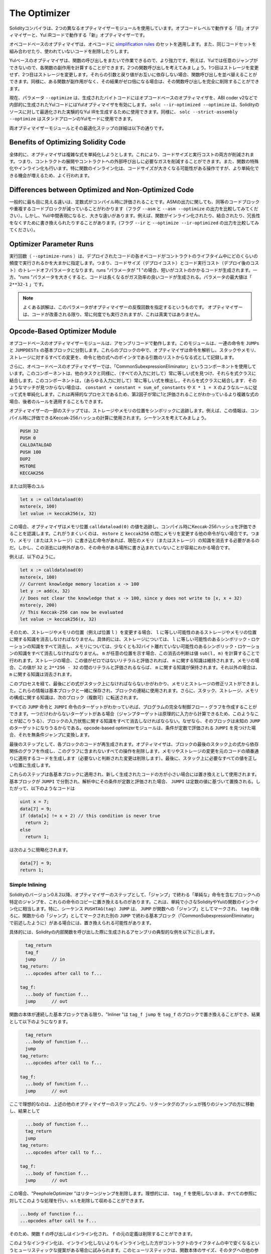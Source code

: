 .. index:: optimizer, optimiser, common subexpression elimination, constant propagation
.. _optimizer:

*************
The Optimizer
*************

.. The Solidity compiler uses two different optimizer modules: The "old" optimizer
.. that operates at the opcode level and the "new" optimizer that operates on Yul IR code.

Solidityコンパイラは、2つの異なるオプティマイザーモジュールを使用しています。オプコードレベルで動作する「旧」オプティマイザーと、Yul IRコードで動作する「新」オプティマイザーです。

.. The opcode-based optimizer applies a set of `simplification rules <https://github.com/ethereum/solidity/blob/develop/libevmasm/RuleList.h>`_
.. to opcodes. It also combines equal code sets and removes unused code.

オペコードベースのオプティマイザは、オペコードに `simplification rules <https://github.com/ethereum/solidity/blob/develop/libevmasm/RuleList.h>`_ のセットを適用します。また、同じコードセットを組み合わせたり、使われていないコードを削除したりします。

.. The Yul-based optimizer is much more powerful, because it can work across function
.. calls. For example, arbitrary jumps are not possible in Yul, so it is
.. possible to compute the side-effects of each function. Consider two function calls,
.. where the first does not modify storage and the second does modify storage.
.. If their arguments and return values do not depend on each other, we can reorder
.. the function calls. Similarly, if a function is
.. side-effect free and its result is multiplied by zero, you can remove the function
.. call completely.

Yulベースのオプティマイザは、関数の呼び出しをまたいで作業できるので、より強力です。例えば、Yulでは任意のジャンプができないので、各関数の副作用を計算することができます。2つの関数呼び出しを考えてみましょう。1つ目はストレージを変更せず、2つ目はストレージを変更します。それらの引数と戻り値がお互いに依存しない場合、関数呼び出しを並べ替えることができます。同様に、ある関数が副作用がなく、その結果がゼロ倍になる場合は、その関数呼び出しを完全に削除することができます。

.. Currently, the parameter ``--optimize`` activates the opcode-based optimizer for the
.. generated bytecode and the Yul optimizer for the Yul code generated internally, for example for ABI coder v2.
.. One can use ``solc --ir-optimized --optimize`` to produce an
.. optimized experimental Yul IR for a Solidity source. Similarly, one can use ``solc --strict-assembly --optimize``
.. for a stand-alone Yul mode.

現在、パラメータ ``--optimize`` は、生成されたバイトコードにはオプコードベースのオプティマイザを、ABI coder v2などで内部的に生成されたYulコードにはYulオプティマイザを有効にします。 ``solc --ir-optimized --optimize`` は、Solidityのソースに対して最適化された実験的なYul IRを生成するために使用できます。同様に、 ``solc --strict-assembly --optimize`` はスタンドアローンのYulモードに使用できます。

.. You can find more details on both optimizer modules and their optimization steps below.

両オプティマイザーモジュールとその最適化ステップの詳細は以下の通りです。

Benefits of Optimizing Solidity Code
====================================

.. Overall, the optimizer tries to simplify complicated expressions, which reduces both code
.. size and execution cost, i.e., it can reduce gas needed for contract deployment as well as for external calls made to the contract.
.. It also specializes or inlines functions. Especially
.. function inlining is an operation that can cause much bigger code, but it is
.. often done because it results in opportunities for more simplifications.

全体的に、オプティマイザは複雑な式を単純化しようとします。これにより、コードサイズと実行コストの両方が削減されます。つまり、コントラクトの展開やコントラクトへの外部呼び出しに必要なガスを削減することができます。また、関数の特殊化やインライン化も行います。特に関数のインライン化は、コードサイズが大きくなる可能性がある操作ですが、より単純化できる機会が増えるため、よく行われます。

Differences between Optimized and Non-Optimized Code
====================================================

.. Generally, the most visible difference is that constant expressions are evaluated at compile time.
.. When it comes to the ASM output, one can also notice a reduction of equivalent or duplicate
.. code blocks (compare the output of the flags ``--asm`` and ``--asm --optimize``). However,
.. when it comes to the Yul/intermediate-representation, there can be significant
.. differences, for example, functions may be inlined, combined, or rewritten to eliminate
.. redundancies, etc. (compare the output between the flags ``--ir`` and
.. ``--optimize --ir-optimized``).

一般的に最も目に見える違いは、定数式がコンパイル時に評価されることです。ASMの出力に関しても、同等のコードブロックや重複するコードブロックが減っていることがわかります（フラグ ``--asm`` と ``--asm --optimize`` の出力を比較してみてください）。しかし、Yul/中間表現になると、大きな違いがあります。例えば、関数がインライン化されたり、結合されたり、冗長性をなくすために書き換えられたりすることがあります。(フラグ ``--ir`` と ``--optimize --ir-optimized`` の出力を比較してみてください）。

.. _optimizer-parameter-runs:

Optimizer Parameter Runs
========================

.. The number of runs (``--optimize-runs``) specifies roughly how often each opcode of the
.. deployed code will be executed across the life-time of the contract. This means it is a
.. trade-off parameter between code size (deploy cost) and code execution cost (cost after deployment).
.. A "runs" parameter of "1" will produce short but expensive code. In contrast, a larger "runs"
.. parameter will produce longer but more gas efficient code. The maximum value of the parameter
.. is ``2**32-1``.

実行回数（ ``--optimize-runs`` ）は、デプロイされたコードの各オペコードがコントラクトのライフタイム中にどのくらいの頻度で実行されるかを大まかに指定します。つまり、コードサイズ（デプロイコスト）とコード実行コスト（デプロイ後のコスト）のトレードオフパラメータとなります。runs "パラメータが "1 "の場合、短いがコストのかかるコードが生成されます。一方、"runs "パラメータを大きくすると、コードは長くなるがガス効率の良いコードが生成される。パラメータの最大値は「 ``2**32-1`` 」です。

.. .. note::

..     A common misconception is that this parameter specifies the number of iterations of the optimizer.
..     This is not true: The optimizer will always run as many times as it can still improve the code.

.. note::

    よくある誤解は、このパラメータがオプティマイザーの反復回数を指定するというものです。     オプティマイザーは、コードが改善される限り、常に何度でも実行されますが、これは真実ではありません。

Opcode-Based Optimizer Module
=============================

.. The opcode-based optimizer module operates on assembly code. It splits the
.. sequence of instructions into basic blocks at ``JUMPs`` and ``JUMPDESTs``.
.. Inside these blocks, the optimizer analyzes the instructions and records every modification to the stack,
.. memory, or storage as an expression which consists of an instruction and
.. a list of arguments which are pointers to other expressions.

オプコードベースのオプティマイザーモジュールは、アセンブリコードで動作します。このモジュールは、一連の命令を ``JUMPs`` と ``JUMPDESTs`` の基本ブロックに分割します。これらのブロックの中で、オプティマイザは命令を解析し、スタックやメモリ、ストレージに対するすべての変更を、命令と他の式へのポインタである引数のリストからなる式として記録します。

.. Additionally, the opcode-based optimizer
.. uses a component called "CommonSubexpressionEliminator" that, amongst other
.. tasks, finds expressions that are always equal (on every input) and combines
.. them into an expression class. It first tries to find each new
.. expression in a list of already known expressions. If no such matches are found,
.. it simplifies the expression according to rules like
.. ``constant + constant = sum_of_constants`` or ``X * 1 = X``. Since this is
.. a recursive process, we can also apply the latter rule if the second factor
.. is a more complex expression which we know always evaluates to one.

さらに、オペコードベースのオプティマイザーでは、「CommonSubexpressionEliminator」というコンポーネントを使用しています。このコンポーネントは、他のタスクと同様に、（すべての入力に対して）常に等しい式を見つけ、それらを式クラスに結合します。このコンポーネントは，（あらゆる入力に対して）常に等しい式を検出し，それらを式クラスに結合します．そのようなマッチが見つからない場合は、 ``constant + constant = sum_of_constants`` や ``X * 1 = X`` のようなルールに従って式を単純化します。これは再帰的なプロセスであるため、第2因子が常に1と評価されることがわかっているより複雑な式の場合、後者のルールを適用することもできます。

.. Certain optimizer steps symbolically track the storage and memory locations. For example, this
.. information is used to compute Keccak-256 hashes that can be evaluated during compile time. Consider
.. the sequence:

オプティマイザーの一部のステップでは、ストレージやメモリの位置をシンボリックに追跡します。例えば、この情報は、コンパイル時に評価できるKeccak-256ハッシュの計算に使用されます。シーケンスを考えてみましょう。

.. code-block:: none

    PUSH 32
    PUSH 0
    CALLDATALOAD
    PUSH 100
    DUP2
    MSTORE
    KECCAK256

.. or the equivalent Yul

または同等のユル

.. code-block:: yul

    let x := calldataload(0)
    mstore(x, 100)
    let value := keccak256(x, 32)

.. In this case, the optimizer tracks the value at a memory location ``calldataload(0)`` and then
.. realizes that the Keccak-256 hash can be evaluated at compile time. This only works if there is no
.. other instruction that modifies memory between the ``mstore`` and ``keccak256``. So if there is an
.. instruction that writes to memory (or storage), then we need to erase the knowledge of the current
.. memory (or storage). There is, however, an exception to this erasing, when we can easily see that
.. the instruction doesn't write to a certain location.

この場合、オプティマイザはメモリ位置 ``calldataload(0)`` の値を追跡し、コンパイル時にKeccak-256ハッシュを評価できることを認識します。これがうまくいくのは、 ``mstore`` と ``keccak256`` の間にメモリを変更する他の命令がない場合です。つまり、メモリ（またはストレージ）に書き込む命令があれば、現在のメモリ（またはストレージ）の知識を消去する必要があるのだ。しかし、この消去には例外があり、その命令がある場所に書き込まれていないことが容易にわかる場合です。

.. For example,

例えば、以下のように。

.. code-block:: yul

    let x := calldataload(0)
    mstore(x, 100)
    // Current knowledge memory location x -> 100
    let y := add(x, 32)
    // Does not clear the knowledge that x -> 100, since y does not write to [x, x + 32)
    mstore(y, 200)
    // This Keccak-256 can now be evaluated
    let value := keccak256(x, 32)

.. Therefore, modifications to storage and memory locations, of say location ``l``, must erase
.. knowledge about storage or memory locations which may be equal to ``l``. More specifically, for
.. storage, the optimizer has to erase all knowledge of symbolic locations, that may be equal to ``l``
.. and for memory, the optimizer has to erase all knowledge of symbolic locations that may not be at
.. least 32 bytes away. If ``m`` denotes an arbitrary location, then this decision on erasure is done
.. by computing the value ``sub(l, m)``. For storage, if this value evaluates to a literal that is
.. non-zero, then the knowledge about ``m`` will be kept. For memory, if the value evaluates to a
.. literal that is between ``32`` and ``2**256 - 32``, then the knowledge about ``m`` will be kept. In
.. all other cases, the knowledge about ``m`` will be erased.

そのため、ストレージやメモリの位置（例えば位置 ``l`` ）を変更する場合、 ``l`` に等しい可能性のあるストレージやメモリの位置に関する知識を消去しなければなりません。具体的には、ストレージについては、 ``l`` に等しい可能性のあるシンボリック・ロケーションの知識をすべて消去し、メモリについては、少なくとも32バイト離れていない可能性のあるシンボリック・ロケーションの知識をすべて消去しなければなりません。 ``m`` が任意の位置を示す場合、この消去の判断は値 ``sub(l, m)`` を計算することで行われます。ストレージの場合、この値がゼロではないリテラルと評価されれば、 ``m`` に関する知識は維持されます。メモリの場合、この値が ``32`` と ``2**256 - 32`` の間のリテラルと評価されるならば、 ``m`` に関する知識が保持されます。それ以外の場合は、 ``m`` に関する知識は消去されます。

.. After this process, we know which expressions have to be on the stack at
.. the end, and have a list of modifications to memory and storage. This information
.. is stored together with the basic blocks and is used to link them. Furthermore,
.. knowledge about the stack, storage and memory configuration is forwarded to
.. the next block(s).

このプロセスを経て、最後にどの式がスタック上になければならないかがわかり、メモリとストレージの修正リストができました。これらの情報は基本ブロックと一緒に保存され、ブロックの連結に使用されます。さらに、スタック、ストレージ、メモリの構成に関する知識は、次のブロック（複数可）に転送されます。

.. If we know the targets of all ``JUMP`` and ``JUMPI`` instructions,
.. we can build a complete control flow graph of the program. If there is only
.. one target we do not know (this can happen as in principle, jump targets can
.. be computed from inputs), we have to erase all knowledge about the input state
.. of a block as it can be the target of the unknown ``JUMP``. If the opcode-based
.. optimizer module finds a ``JUMPI`` whose condition evaluates to a constant, it transforms it
.. to an unconditional jump.

すべての ``JUMP`` 命令と ``JUMPI`` 命令のターゲットがわかっていれば、プログラムの完全な制御フロー・グラフを作成することができます。一つだけわからないターゲットがある場合（ジャンプターゲットは原理的に入力から計算できるため、このようなことが起こりうる）、ブロックの入力状態に関する知識をすべて消去しなければならない。なぜなら、そのブロックは未知の ``JUMP`` のターゲットになりうるからである。opcode-based optimizerモジュールは、条件が定数で評価される ``JUMPI`` を見つけた場合、それを無条件ジャンプに変換します。

.. As the last step, the code in each block is re-generated. The optimizer creates
.. a dependency graph from the expressions on the stack at the end of the block,
.. and it drops every operation that is not part of this graph. It generates code
.. that applies the modifications to memory and storage in the order they were
.. made in the original code (dropping modifications which were found not to be
.. needed). Finally, it generates all values that are required to be on the
.. stack in the correct place.

最後のステップとして、各ブロックのコードが再生成されます。オプティマイザは、ブロックの最後のスタック上の式から依存関係のグラフを作成し、このグラフに含まれないすべての操作を削除します。メモリやストレージの変更を元のコードの順番通りに適用するコードを生成します（必要ないと判断された変更は削除します）。最後に、スタック上に必要なすべての値を正しい位置に生成します。

.. These steps are applied to each basic block and the newly generated code
.. is used as replacement if it is smaller. If a basic block is split at a
.. ``JUMPI`` and during the analysis, the condition evaluates to a constant,
.. the ``JUMPI`` is replaced based on the value of the constant. Thus code like

これらのステップは各基本ブロックに適用され、新しく生成されたコードの方が小さい場合には置き換えとして使用されます。基本ブロックが ``JUMPI`` で分割され、解析中にその条件が定数と評価された場合、 ``JUMPI`` は定数の値に基づいて置換される。したがって、以下のようなコードは

.. code-block:: solidity

    uint x = 7;
    data[7] = 9;
    if (data[x] != x + 2) // this condition is never true
      return 2;
    else
      return 1;

.. simplifies to this:

は次のように簡略化されます。

.. code-block:: solidity

    data[7] = 9;
    return 1;

Simple Inlining
---------------

.. Since Solidity version 0.8.2, there is another optimizer step that replaces certain
.. jumps to blocks containing "simple" instructions ending with a "jump" by a copy of these instructions.
.. This corresponds to inlining of simple, small Solidity or Yul functions. In particular, the sequence
.. ``PUSHTAG(tag) JUMP`` may be replaced, whenever the ``JUMP`` is marked as jump "into" a
.. function and behind ``tag`` there is a basic block (as described above for the
.. "CommonSubexpressionEliminator") that ends in another ``JUMP`` which is marked as a jump
.. "out of" a function.

Solidityのバージョン0.8.2以降、オプティマイザーのステップとして、「ジャンプ」で終わる「単純な」命令を含むブロックへの特定のジャンプを、これらの命令のコピーに置き換えるものがあります。これは、単純で小さなSolidityやYulの関数のインライン化に相当します。特に、シーケンス ``PUSHTAG(tag) JUMP`` は、 ``JUMP`` が関数への「ジャンプ」としてマークされ、 ``tag`` の後ろに、関数からの「ジャンプ」としてマークされた別の ``JUMP`` で終わる基本ブロック（「CommonSubexpressionEliminator」で前述したように）がある場合には、置き換えられる可能性があります。

.. In particular, consider the following prototypical example of assembly generated for a
.. call to an internal Solidity function:

具体的には、Solidityの内部関数を呼び出した際に生成されるアセンブリの典型的な例を以下に示します。

.. code-block:: text

      tag_return
      tag_f
      jump      // in
    tag_return:
      ...opcodes after call to f...

    tag_f:
      ...body of function f...
      jump      // out

.. As long as the body of the function is a continuous basic block, the "Inliner" can replace ``tag_f jump`` by
.. the block at ``tag_f`` resulting in:

関数の本体が連続した基本ブロックである限り、"Inliner "は ``tag_f jump`` を ``tag_f`` のブロックで置き換えることができ、結果として以下のようになります。

.. code-block:: text

      tag_return
      ...body of function f...
      jump
    tag_return:
      ...opcodes after call to f...

    tag_f:
      ...body of function f...
      jump      // out

.. Now ideally, the other optimizer steps described above will result in the return tag push being moved
.. towards the remaining jump resulting in:

ここで理想的なのは、上述の他のオプティマイザーのステップにより、リターンタグのプッシュが残りのジャンプの方に移動し、結果として

.. code-block:: text

      ...body of function f...
      tag_return
      jump
    tag_return:
      ...opcodes after call to f...

    tag_f:
      ...body of function f...
      jump      // out

.. In this situation the "PeepholeOptimizer" will remove the return jump. Ideally, all of this can be done
.. for all references to ``tag_f`` leaving it unused, s.t. it can be removed, yielding:

この場合、"PeepholeOptimizer "はリターンジャンプを削除します。理想的には、 ``tag_f`` を使用しないまま、すべての参照に対してこのような処理を行い、s.t.を削除して収めることができます。

.. code-block:: text

    ...body of function f...
    ...opcodes after call to f...

.. So the call to function ``f`` is inlined and the original definition of ``f`` can be removed.

そのため、関数 ``f`` の呼び出しはインライン化され、 ``f`` の元の定義は削除することができます。

.. Inlining like this is attempted, whenever a heuristics suggests that inlining is cheaper over the lifetime of a
.. contract than not inlining. This heuristics depends on the size of the function body, the
.. number of other references to its tag (approximating the number of calls to the function) and
.. the expected number of executions of the contract (the global optimizer parameter "runs").

このようなインライン化は、インライン化しないよりもインライン化した方がコントラクトのライフタイムの中で安くなるというヒューリスティックな提案がある場合に試みられます。このヒューリスティックは、関数本体のサイズ、そのタグへの他の参照の数（関数の呼び出し回数に近似）、コントラクトの予想実行回数（グローバルオプティマイザのパラメータ「runs」）に依存します。

Yul-Based Optimizer Module
==========================

.. The Yul-based optimizer consists of several stages and components that all transform
.. the AST in a semantically equivalent way. The goal is to end up either with code
.. that is shorter or at least only marginally longer but will allow further
.. optimization steps.

Yulベースのオプティマイザは、いくつかのステージとコンポーネントで構成されており、これらがすべて意味的に同等の方法でASTを変換します。最終的には、コードを短くするか、少なくともわずかに長くするだけで、さらなる最適化を可能にすることが目標です。

.. .. warning::

..     Since the optimizer is under heavy development, the information here might be outdated.
..     If you rely on a certain functionality, please reach out to the team directly.

.. warning::

    オプティマイザーは現在鋭意開発中のため、ここに掲載されている情報は古いものになっている可能性があります。     特定の機能に依存している場合は、チームに直接お問い合わせください。

.. The optimizer currently follows a purely greedy strategy and does not do any
.. backtracking.

現在、オプティマイザーは純粋に貪欲な戦略をとり、バックトラックは一切行いません。

.. All components of the Yul-based optimizer module are explained below.
.. The following transformation steps are the main components:

Yulベースのオプティマイザーモジュールの全構成要素を以下に説明します。以下の変換ステップが主な構成要素です。

.. - SSA Transform

- SSAトランスフォーム

.. - Common Subexpression Eliminator

- 共通部分式エリミネーター

.. - Expression Simplifier

- 表現の簡素化

.. - Redundant Assign Eliminator

- リダンダント・アサイン・エリミネーター

.. - Full Inliner

- フルインライナー

Optimizer Steps
---------------

.. This is a list of all steps the Yul-based optimizer sorted alphabetically. You can find more information
.. on the individual steps and their sequence below.

これは、Yul-based optimizerの全ステップをアルファベット順に並べたリストです。個々のステップとその順序については、以下で詳しく説明しています。

.. - :ref:`block-flattener`.

- :ref:`block-flattener` です。

.. - :ref:`circular-reference-pruner`.

- :ref:`circular-reference-pruner` です。

.. - :ref:`common-subexpression-eliminator`.

- :ref:`common-subexpression-eliminator` です。

.. - :ref:`conditional-simplifier`.

- :ref:`conditional-simplifier` です。

.. - :ref:`conditional-unsimplifier`.

- :ref:`conditional-unsimplifier` です。

.. - :ref:`control-flow-simplifier`.

- :ref:`control-flow-simplifier` です。

.. - :ref:`dead-code-eliminator`.

- :ref:`dead-code-eliminator` です。

.. - :ref:`equivalent-function-combiner`.

- :ref:`equivalent-function-combiner` です。

.. - :ref:`expression-joiner`.

- :ref:`expression-joiner` です。

.. - :ref:`expression-simplifier`.

- :ref:`expression-simplifier` です。

.. - :ref:`expression-splitter`.

- :ref:`expression-splitter` です。

.. - :ref:`for-loop-condition-into-body`.

- :ref:`for-loop-condition-into-body` です。

.. - :ref:`for-loop-condition-out-of-body`.

- :ref:`for-loop-condition-out-of-body` です。

.. - :ref:`for-loop-init-rewriter`.

- :ref:`for-loop-init-rewriter` です。

.. - :ref:`expression-inliner`.

- :ref:`expression-inliner` です。

.. - :ref:`full-inliner`.

- :ref:`full-inliner` です。

.. - :ref:`function-grouper`.

- :ref:`function-grouper` です。

.. - :ref:`function-hoister`.

- :ref:`function-hoister` です。

.. - :ref:`function-specializer`.

- :ref:`function-specializer` です。

.. - :ref:`literal-rematerialiser`.

- :ref:`literal-rematerialiser` です。

.. - :ref:`load-resolver`.

- :ref:`load-resolver` です。

.. - :ref:`loop-invariant-code-motion`.

- :ref:`loop-invariant-code-motion` です。

.. - :ref:`redundant-assign-eliminator`.

- :ref:`redundant-assign-eliminator` です。

.. - :ref:`reasoning-based-simplifier`.

- :ref:`reasoning-based-simplifier` です。

.. - :ref:`rematerialiser`.

- :ref:`rematerialiser` です。

.. - :ref:`SSA-reverser`.

- :ref:`SSA-reverser` です。

.. - :ref:`SSA-transform`.

- :ref:`SSA-transform` です。

.. - :ref:`structural-simplifier`.

- :ref:`structural-simplifier` です。

.. - :ref:`unused-function-parameter-pruner`.

- :ref:`unused-function-parameter-pruner` です。

.. - :ref:`unused-pruner`.

- :ref:`unused-pruner` です。

.. - :ref:`var-decl-initializer`.

- :ref:`var-decl-initializer` です。

Selecting Optimizations
-----------------------

.. By default the optimizer applies its predefined sequence of optimization steps to
.. the generated assembly. You can override this sequence and supply your own using
.. the ``--yul-optimizations`` option:

デフォルトでは、オプティマイザーは、生成されたアセンブリに対して、事前に定義された最適化ステップのシーケンスを適用します。 ``--yul-optimizations`` オプションを使用すると、このシーケンスを上書きして、独自のシーケンスを提供することができます。

.. code-block:: bash

    solc --optimize --ir-optimized --yul-optimizations 'dhfoD[xarrscLMcCTU]uljmul'

.. The sequence inside ``[...]`` will be applied multiple times in a loop until the Yul code
.. remains unchanged or until the maximum number of rounds (currently 12) has been reached.

``[...]`` 内のシーケンスは、Yulコードが変化しないか、最大ラウンド数（現在は12）に達するまで、複数回ループして適用されます。

.. Available abbreviations are listed in the `Yul optimizer docs <yul.rst#optimization-step-sequence>`_.

利用可能な略語は `Yul optimizer docs <yul.rst#optimization-step-sequence>`_ に記載されています。

Preprocessing
-------------

.. The preprocessing components perform transformations to get the program
.. into a certain normal form that is easier to work with. This normal
.. form is kept during the rest of the optimization process.

前処理コンポーネントは、プログラムを作業しやすい特定の正規の形式に変換します。この正規形は、最適化プロセスの残りの部分で維持されます。

.. _disambiguator:

Disambiguator
^^^^^^^^^^^^^

.. The disambiguator takes an AST and returns a fresh copy where all identifiers have
.. unique names in the input AST. This is a prerequisite for all other optimizer stages.
.. One of the benefits is that identifier lookup does not need to take scopes into account
.. which simplifies the analysis needed for other steps.

disambiguatorはASTを受け取り、すべての識別子が入力ASTの中でユニークな名前を持つ新鮮なコピーを返します。これは、他のすべてのオプティマイザのステージの前提条件となります。利点としては、識別子の検索にスコープを考慮する必要がないので、他の段階で必要な分析が簡単になることです。

.. All subsequent stages have the property that all names stay unique. This means if
.. a new identifier needs to be introduced, a new unique name is generated.

それ以降のステージでは、すべての名前が一意に保たれるという特性があります。つまり、新しい識別子を導入する必要がある場合は、新しい一意の名前が生成されます。

.. _function-hoister:

FunctionHoister
^^^^^^^^^^^^^^^

.. The function hoister moves all function definitions to the end of the topmost block. This is
.. a semantically equivalent transformation as long as it is performed after the
.. disambiguation stage. The reason is that moving a definition to a higher-level block cannot decrease
.. its visibility and it is impossible to reference variables defined in a different function.

function hoisterは、すべての関数定義を最上位のブロックの最後に移動させます。これは、曖昧さを解消する段階の後に実行される限り、意味的に同等の変換です。その理由は、定義を上位のブロックに移動しても、その可視性を低下させることはできず、また、別の関数で定義された変数を参照することもできないからです。

.. The benefit of this stage is that function definitions can be looked up more easily
.. and functions can be optimized in isolation without having to traverse the AST completely.

この段階での利点は、関数の定義をより簡単に調べることができ、ASTを完全にトラバースすることなく関数を単独で最適化できることです。

.. _function-grouper:

FunctionGrouper
^^^^^^^^^^^^^^^

.. The function grouper has to be applied after the disambiguator and the function hoister.
.. Its effect is that all topmost elements that are not function definitions are moved
.. into a single block which is the first statement of the root block.

関数グルーパは、曖昧さ回避機能と関数ホイスタの後に適用しなければなりません。その効果は、関数定義ではないすべての最上位要素が、ルートブロックの最初のステートメントである1つのブロックに移動されることです。

.. After this step, a program has the following normal form:

このステップを経て、プログラムは次のような正規の形になります。

.. code-block:: text

    { I F... }

.. Where ``I`` is a (potentially empty) block that does not contain any function definitions (not even recursively)
.. and ``F`` is a list of function definitions such that no function contains a function definition.

``I`` は関数定義を（再帰的にも）含まない（空になる可能性のある）ブロックで、 ``F`` は関数定義のリストで、どの関数も関数定義を含まないようになっています。

.. The benefit of this stage is that we always know where the list of function begins.

この段階の利点は、機能のリストがどこから始まるかを常に把握できることです。

.. _for-loop-condition-into-body:

ForLoopConditionIntoBody
^^^^^^^^^^^^^^^^^^^^^^^^

.. This transformation moves the loop-iteration condition of a for-loop into loop body.
.. We need this transformation because :ref:`expression-splitter` will not
.. apply to iteration condition expressions (the ``C`` in the following example).

この変換は、forループのループ反復条件をループ本体に移動させるものです。 :ref:`expression-splitter` は反復条件式（以下の例では ``C`` ）には適用されないので、この変換が必要です。

.. code-block:: text

    for { Init... } C { Post... } {
        Body...
    }

.. is transformed to

に変換されます。

.. code-block:: text

    for { Init... } 1 { Post... } {
        if iszero(C) { break }
        Body...
    }

.. This transformation can also be useful when paired with ``LoopInvariantCodeMotion``, since
.. invariants in the loop-invariant conditions can then be taken outside the loop.

ループ不変条件の不変量をループの外に出すことができるので、この変換は ``LoopInvariantCodeMotion`` と組み合わせても有効です。

.. _for-loop-init-rewriter:

ForLoopInitRewriter
^^^^^^^^^^^^^^^^^^^

.. This transformation moves the initialization part of a for-loop to before
.. the loop:

この変換により、for-loopの初期化部分がループの前に移動します。

.. code-block:: text

    for { Init... } C { Post... } {
        Body...
    }

.. is transformed to

に変換されます。

.. code-block:: text

    Init...
    for {} C { Post... } {
        Body...
    }

.. This eases the rest of the optimization process because we can ignore
.. the complicated scoping rules of the for loop initialisation block.

これにより、forループ初期化ブロックの複雑なスコープルールを無視することができるため、残りの最適化プロセスが容易になります。

.. _var-decl-initializer:

VarDeclInitializer
^^^^^^^^^^^^^^^^^^
This step rewrites variable declarations so that all of them are initialized.
Declarations like ``let x, y`` are split into multiple declaration statements.

.. Only supports initializing with the zero literal for now.

今のところ、ゼロリテラルでの初期化のみをサポートしています。

Pseudo-SSA Transformation
-------------------------

.. The purpose of this components is to get the program into a longer form,
.. so that other components can more easily work with it. The final representation
.. will be similar to a static-single-assignment (SSA) form, with the difference
.. that it does not make use of explicit "phi" functions which combines the values
.. from different branches of control flow because such a feature does not exist
.. in the Yul language. Instead, when control flow merges, if a variable is re-assigned
.. in one of the branches, a new SSA variable is declared to hold its current value,
.. so that the following expressions still only need to reference SSA variables.

このコンポーネントの目的は、プログラムをより長い形式にして、他のコンポーネントがより簡単に作業できるようにすることです。最終的な表現は、SSA（Static-Single-Assignment）形式に似ていますが、制御フローの異なるブランチからの値を結合する明示的な「ファイ」関数を使用しないという違いがあります（そのような機能はYul言語には存在しません）。代わりに、制御フローがマージされる際に、いずれかのブランチで変数が再割り当てされると、その現在の値を保持する新しいSSA変数が宣言されるため、以下の式では依然としてSSA変数を参照するだけでよい。

.. An example transformation is the following:

変形例は以下の通りです。

.. code-block:: yul

    {
        let a := calldataload(0)
        let b := calldataload(0x20)
        if gt(a, 0) {
            b := mul(b, 0x20)
        }
        a := add(a, 1)
        sstore(a, add(b, 0x20))
    }

.. When all the following transformation steps are applied, the program will look
.. as follows:

以下の変換ステップをすべて適用すると、プログラムは以下のようになります。

.. code-block:: yul

    {
        let _1 := 0
        let a_9 := calldataload(_1)
        let a := a_9
        let _2 := 0x20
        let b_10 := calldataload(_2)
        let b := b_10
        let _3 := 0
        let _4 := gt(a_9, _3)
        if _4
        {
            let _5 := 0x20
            let b_11 := mul(b_10, _5)
            b := b_11
        }
        let b_12 := b
        let _6 := 1
        let a_13 := add(a_9, _6)
        let _7 := 0x20
        let _8 := add(b_12, _7)
        sstore(a_13, _8)
    }

.. Note that the only variable that is re-assigned in this snippet is ``b``.
.. This re-assignment cannot be avoided because ``b`` has different values
.. depending on the control flow. All other variables never change their
.. value once they are defined. The advantage of this property is that
.. variables can be freely moved around and references to them
.. can be exchanged by their initial value (and vice-versa),
.. as long as these values are still valid in the new context.

このスニペットで再割り当てされている変数は ``b`` のみであることに注意してください。 ``b`` は制御フローに応じて異なる値を持つため、この再割り当てを避けることはできません。他のすべての変数は、一度定義されるとその値が変わることはありません。この特性の利点は、新しいコンテキストでこれらの値が有効である限り、変数を自由に移動させたり、変数への参照を初期値で交換したりすることができることです（その逆も同様）。

.. Of course, the code here is far from being optimized. To the contrary, it is much
.. longer. The hope is that this code will be easier to work with and furthermore,
.. there are optimizer steps that undo these changes and make the code more
.. compact again at the end.

もちろん、ここでのコードは最適化とは程遠いものです。それどころか、ずっと長くなっています。希望としては、このコードが作業しやすくなり、さらに、これらの変更を元に戻して、最後に再びコードをコンパクトにするオプティマイザーのステップがあることです。

.. _expression-splitter:

ExpressionSplitter
^^^^^^^^^^^^^^^^^^

.. The expression splitter turns expressions like ``add(mload(0x123), mul(mload(0x456), 0x20))``
.. into a sequence of declarations of unique variables that are assigned sub-expressions
.. of that expression so that each function call has only variables
.. as arguments.

式分割ツールは、 ``add(mload(0x123), mul(mload(0x456), 0x20))`` のような式を、その式のサブ式に割り当てられた一意の変数の宣言の列に変え、各関数呼び出しが引数として変数のみを持つようにします。

.. The above would be transformed into

上記は次のように変換されます。

.. code-block:: yul

    {
        let _1 := 0x20
        let _2 := 0x456
        let _3 := mload(_2)
        let _4 := mul(_3, _1)
        let _5 := 0x123
        let _6 := mload(_5)
        let z := add(_6, _4)
    }

.. Note that this transformation does not change the order of opcodes or function calls.

なお、この変換はオペコードや関数の呼び出しの順番を変えるものではありません。

.. It is not applied to loop iteration-condition, because the loop control flow does not allow
.. this "outlining" of the inner expressions in all cases. We can sidestep this limitation by applying
.. :ref:`for-loop-condition-into-body` to move the iteration condition into loop body.

これは、ループの制御フローが、すべてのケースで内部式の「アウトライン化」を許可していないため、ループの反復条件には適用されません。 :ref:`for-loop-condition-into-body` を適用して反復条件をループ本体に移動させることで、この制限を回避することができます。

.. The final program should be in a form such that (with the exception of loop conditions)
.. function calls cannot appear nested inside expressions
.. and all function call arguments have to be variables.

最終的なプログラムは、（ループ条件を除いて）関数呼び出しを式の中に入れ子にすることはできず、関数呼び出しの引数はすべて変数でなければならないという形にしなければなりません。

.. The benefits of this form are that it is much easier to re-order the sequence of opcodes
.. and it is also easier to perform function call inlining. Furthermore, it is simpler
.. to replace individual parts of expressions or re-organize the "expression tree".
.. The drawback is that such code is much harder to read for humans.

この形式の利点は、オペコードの順序を変更するのがはるかに容易であることと、関数呼び出しのインライン化を実行するのが容易であることです。さらに、式の個々の部分を置き換えたり、「式の木」を再編成したりするのも簡単です。難点は、人間にとって読みにくいコードであることです。

.. _SSA-transform:

SSATransform
^^^^^^^^^^^^

.. This stage tries to replace repeated assignments to
.. existing variables by declarations of new variables as much as
.. possible.
.. The reassignments are still there, but all references to the
.. reassigned variables are replaced by the newly declared variables.

この段階では、既存の変数への繰り返しの割り当てを、新しい変数の宣言で可能な限り置き換えようとします。再割り当ては残っていますが、再割り当てされた変数へのすべての参照は、新しく宣言された変数に置き換えられます。

.. Example:

例

.. code-block:: yul

    {
        let a := 1
        mstore(a, 2)
        a := 3
    }

.. is transformed to

に変換されます。

.. code-block:: yul

    {
        let a_1 := 1
        let a := a_1
        mstore(a_1, 2)
        let a_3 := 3
        a := a_3
    }

.. Exact semantics:

厳密なセマンティクス。

.. For any variable ``a`` that is assigned to somewhere in the code
.. (variables that are declared with value and never re-assigned
.. are not modified) perform the following transforms:

コードのどこかに代入されている変数 ``a`` （値が宣言されていて再代入されない変数は変更されない）について、以下の変換を行う。

.. - replace ``let a := v`` by ``let a_i := v   let a := a_i``

- ``let a := v`` を ``let a_i := v   let a := a_i`` で置き換える

.. - replace ``a := v`` by ``let a_i := v   a := a_i`` where ``i`` is a number such that ``a_i`` is yet unused.

- ``a := v`` を ``let a_i := v   a := a_i`` に置き換え、 ``i`` は ``a_i`` がまだ使われていないような数字です。

.. Furthermore, always record the current value of ``i`` used for ``a`` and replace each
.. reference to ``a`` by ``a_i``.
.. The current value mapping is cleared for a variable ``a`` at the end of each block
.. in which it was assigned to and at the end of the for loop init block if it is assigned
.. inside the for loop body or post block.
.. If a variable's value is cleared according to the rule above and the variable is declared outside
.. the block, a new SSA variable will be created at the location where control flow joins,
.. this includes the beginning of loop post/body block and the location right after
.. If/Switch/ForLoop/Block statement.

さらに、 ``a`` に使われている ``i`` の現在の値を常に記録し、 ``a`` への各参照を ``a_i`` に置き換える。変数 ``a`` の現在値のマッピングは、それが割り当てられた各ブロックの終了時、およびforループ本体やポストブロック内で割り当てられた場合はforループのinitブロックの終了時にクリアされる。上記のルールで変数の値がクリアされ、その変数がブロック外で宣言された場合、ループのポスト/ボディブロックの先頭や、If/Switch/ForLoop/Block文の直後など、制御フローが合流する位置に新たなSSA変数が作成されます。

.. After this stage, the Redundant Assign Eliminator is recommended to remove the unnecessary
.. intermediate assignments.

この後、不要な中間割り当てを削除するために、Redundant Assign Eliminatorを使用することをお勧めします。

.. This stage provides best results if the Expression Splitter and the Common Subexpression Eliminator
.. are run right before it, because then it does not generate excessive amounts of variables.
.. On the other hand, the Common Subexpression Eliminator could be more efficient if run after the
.. SSA transform.

この段階では、「式分割器」と「共通部分式除去器」が直前に実行されると、過剰な量の変数が生成されないため、最良の結果が得られます。一方、Common Subexpression EliminatorはSSA変換の後に実行した方がより効率的である。

.. _redundant-assign-eliminator:

RedundantAssignEliminator
^^^^^^^^^^^^^^^^^^^^^^^^^

.. The SSA transform always generates an assignment of the form ``a := a_i``, even though
.. these might be unnecessary in many cases, like the following example:

SSAトランスフォームでは、次の例のように多くのケースで不要な場合があっても、常に ``a := a_i`` 形式の割り当てが生成されます。

.. code-block:: yul

    {
        let a := 1
        a := mload(a)
        a := sload(a)
        sstore(a, 1)
    }

.. The SSA transform converts this snippet to the following:

SSA変換では、このスニペットを以下のように変換します。

.. code-block:: yul

    {
        let a_1 := 1
        let a := a_1
        let a_2 := mload(a_1)
        a := a_2
        let a_3 := sload(a_2)
        a := a_3
        sstore(a_3, 1)
    }

.. The Redundant Assign Eliminator removes all the three assignments to ``a``, because
.. the value of ``a`` is not used and thus turn this
.. snippet into strict SSA form:

Redundant Assign Eliminatorは、 ``a`` の値が使用されていないため、 ``a`` への3つの割り当てをすべて削除し、このスニペットを厳密なSSAフォームにします。

.. code-block:: yul

    {
        let a_1 := 1
        let a_2 := mload(a_1)
        let a_3 := sload(a_2)
        sstore(a_3, 1)
    }

.. Of course the intricate parts of determining whether an assignment is redundant or not
.. are connected to joining control flow.

もちろん、割り当てが冗長であるかどうかを判断する複雑な部分は、制御フローの結合につながっています。

.. The component works as follows in detail:

このコンポーネントは、詳しくは以下のように動作します。

.. The AST is traversed twice: in an information gathering step and in the
.. actual removal step. During information gathering, we maintain a
.. mapping from assignment statements to the three states
.. "unused", "undecided" and "used" which signifies whether the assigned
.. value will be used later by a reference to the variable.

ASTは、情報収集の段階と実際の削除の段階の2回にわたって走査されます。情報収集の段階では，代入文から「unused」「undecided」「used」の3つの状態へのマッピングを保持しています．これは，代入された値が後でその変数への参照によって使われるかどうかを示すものです．

.. When an assignment is visited, it is added to the mapping in the "undecided" state
.. (see remark about for loops below) and every other assignment to the same variable
.. that is still in the "undecided" state is changed to "unused".
.. When a variable is referenced, the state of any assignment to that variable still
.. in the "undecided" state is changed to "used".

代入が訪問されると、「undecided」状態のマッピングに追加され（後述のforループに関する記述を参照）、「undecided」状態のままの同じ変数への他のすべての代入は「unused」に変更されます。ある変数が参照されると、"undecided "状態にあるその変数へのすべての割り当ての状態は "used "に変更されます。

.. At points where control flow splits, a copy
.. of the mapping is handed over to each branch. At points where control flow
.. joins, the two mappings coming from the two branches are combined in the following way:
.. Statements that are only in one mapping or have the same state are used unchanged.
.. Conflicting values are resolved in the following way:

コントロールフローが分岐するポイントでは、マッピングのコピーが各ブランチに引き渡されます。制御フローが合流するポイントでは、2つのブランチから送られてきた2つのマッピングが次のようにして結合されます。1つのマッピングにしかないステートメントや同じ状態のステートメントは、変更されずに使用されます。相反する値は次のようにして解決されます。

.. - "unused", "undecided" -> "undecided"

- "unused", "undecided" -> "undecided"

.. - "unused", "used" -> "used"

- "unused", "used" -> "used"

.. - "undecided, "used" -> "used"

- "未定"、"使用済み"→"使用済み"

.. For for-loops, the condition, body and post-part are visited twice, taking
.. the joining control-flow at the condition into account.
.. In other words, we create three control flow paths: Zero runs of the loop,
.. one run and two runs and then combine them at the end.

for-loopでは、condition、body、post-partを2回訪問し、conditionでの制御フローの結合を考慮します。つまり、3つの制御フローの経路を作ります。つまり、0回のループ、1回のループ、2回のループの3つの制御フローを作成し、最後にそれらを結合します。

.. Simulating a third run or even more is unnecessary, which can be seen as follows:

3本目以降のシミュレーションは不要であることは、次のように考えられます。

.. A state of an assignment at the beginning of the iteration will deterministically
.. result in a state of that assignment at the end of the iteration. Let this
.. state mapping function be called ``f``. The combination of the three different
.. states ``unused``, ``undecided`` and ``used`` as explained above is the ``max``
.. operation where ``unused = 0``, ``undecided = 1`` and ``used = 2``.

反復開始時の割り当ての状態は、反復終了時のその割り当ての状態を決定論的にもたらします。この状態マッピング関数を ``f`` とします。上記で説明した3つの異なる状態 ``unused`` 、 ``undecided`` 、 ``used`` の組み合わせは、 ``unused = 0`` 、 ``undecided = 1`` 、 ``used = 2`` の ``max`` 演算です。

.. The proper way would be to compute

適切な方法は、次のように計算します。

.. code-block:: none

    max(s, f(s), f(f(s)), f(f(f(s))), ...)

.. as state after the loop. Since ``f`` just has a range of three different values,
.. iterating it has to reach a cycle after at most three iterations,
.. and thus ``f(f(f(s)))`` has to equal one of ``s``, ``f(s)``, or ``f(f(s))``
.. and thus

をループ後の状態とします。 ``f`` は3つの異なる値の範囲を持っているだけなので、これを反復すると、最大で3回の反復後にサイクルに到達しなければならず、したがって ``f(f(f(s)))`` は ``s`` 、 ``f(s)`` 、 ``f(f(s))`` のいずれかと等しくなければならず、したがって

.. code-block:: none

    max(s, f(s), f(f(s))) = max(s, f(s), f(f(s)), f(f(f(s))), ...).

.. In summary, running the loop at most twice is enough because there are only three
.. different states.

要約すると、3つの異なる状態があるだけなので、ループを最大2回実行すれば十分です。

.. For switch statements that have a "default"-case, there is no control-flow
.. part that skips the switch.

デフォルトのケースを持つスイッチステートメントでは、スイッチをスキップするコントロールフローの部分はありません。

.. When a variable goes out of scope, all statements still in the "undecided"
.. state are changed to "unused", unless the variable is the return
.. parameter of a function - there, the state changes to "used".

変数がスコープ外に出ると、まだ「未定」の状態にあるすべてのステートメントが「未使用」に変更されます。ただし、その変数が関数のリターンパラメータである場合は、「使用」に変更されます。

.. In the second traversal, all assignments that are in the "unused" state are removed.

2回目のトラバーサルでは、「未使用」の状態にあるすべての割り当てが削除されます。

.. This step is usually run right after the SSA transform to complete
.. the generation of the pseudo-SSA.

このステップは通常、SSA変換の直後に実行され、疑似SSAの生成を完了します。

Tools
-----

Movability
^^^^^^^^^^

.. Movability is a property of an expression. It roughly means that the expression
.. is side-effect free and its evaluation only depends on the values of variables
.. and the call-constant state of the environment. Most expressions are movable.
.. The following parts make an expression non-movable:

可動性は、式の特性の一つです。大まかに言うと、その式は副作用がなく、その評価は変数の値と環境のコールコンスタントな状態にのみ依存するということです。ほとんどの式は移動可能です。以下の部分が式を移動不可能にしています。

.. - function calls (might be relaxed in the future if all statements in the function are movable)

- 関数の呼び出し（関数内のすべてのステートメントが移動可能であれば、将来的に緩和される可能性があります。）

.. - opcodes that (can) have side-effects (like ``call`` or ``selfdestruct``)

- 副作用のある（可能性のある）オペコード（ ``call`` や ``selfdestruct`` など）

.. - opcodes that read or write memory, storage or external state information

- メモリ、ストレージ、外部の状態情報を読み書きするオペコード

.. - opcodes that depend on the current PC, memory size or returndata size

- 現在のPC、メモリサイズ、リターンドデータサイズに依存するオペコード

DataflowAnalyzer
^^^^^^^^^^^^^^^^

.. The Dataflow Analyzer is not an optimizer step itself but is used as a tool
.. by other components. While traversing the AST, it tracks the current value of
.. each variable, as long as that value is a movable expression.
.. It records the variables that are part of the expression
.. that is currently assigned to each other variable. Upon each assignment to
.. a variable ``a``, the current stored value of ``a`` is updated and
.. all stored values of all variables ``b`` are cleared whenever ``a`` is part
.. of the currently stored expression for ``b``.

Dataflow Analyzerは、それ自体はオプティマイザではありませんが、他のコンポーネントのツールとして使用されます。ASTをトラバースしながら、各変数の現在の値を追跡します（その値が移動可能な式である限り）。各変数に現在割り当てられている式の一部である変数を記録します。変数 ``a`` に代入されるたびに， ``a`` の現在の格納値が更新され， ``a`` が ``b`` の現在格納されている式の一部であるときは，すべての変数 ``b`` のすべての格納値がクリアされる．

.. At control-flow joins, knowledge about variables is cleared if they have or would be assigned
.. in any of the control-flow paths. For instance, upon entering a
.. for loop, all variables are cleared that will be assigned during the
.. body or the post block.

制御フローの分岐点では、制御フローのいずれかの経路で代入された、または代入される可能性のある変数についての知識がクリアされます。たとえば、forループに入ると、bodyまたはpostブロックで代入される予定のすべての変数がクリアされます。

Expression-Scale Simplifications
--------------------------------

.. These simplification passes change expressions and replace them by equivalent
.. and hopefully simpler expressions.

これらの簡略化パスは、表現を変更し、同等の、できればより単純な表現に置き換えます。

.. _common-subexpression-eliminator:

CommonSubexpressionEliminator
^^^^^^^^^^^^^^^^^^^^^^^^^^^^^

.. This step uses the Dataflow Analyzer and replaces subexpressions that
.. syntactically match the current value of a variable by a reference to
.. that variable. This is an equivalence transform because such subexpressions have
.. to be movable.

このステップでは、Dataflow Analyzer を使用して、構文的に変数の現在の値と一致する部分式を、その変数への参照に置き換えます。このような部分式は移動可能でなければならないため、これは等価変換です。

.. All subexpressions that are identifiers themselves are replaced by their
.. current value if the value is an identifier.

識別子であるすべての部分式は、その値が識別子である場合、現在の値で置き換えられます。

.. The combination of the two rules above allow to compute a local value
.. numbering, which means that if two variables have the same
.. value, one of them will always be unused. The Unused Pruner or the
.. Redundant Assign Eliminator will then be able to fully eliminate such
.. variables.

上記の2つのルールの組み合わせにより、ローカルな値のナンバリングを計算することができます。これは、2つの変数が同じ値を持つ場合、そのうちの1つは常に使用されないことを意味します。Unused PrunerやRedundant Assign Eliminatorは、このような変数を完全に排除することができます。

.. This step is especially efficient if the expression splitter is run
.. before. If the code is in pseudo-SSA form,
.. the values of variables are available for a longer time and thus we
.. have a higher chance of expressions to be replaceable.

このステップは、式分割機が前に実行されている場合、特に効率的です。コードが疑似SSA形式であれば、変数の値はより長い時間利用可能であるため、式が置換可能になる可能性が高くなります。

.. The expression simplifier will be able to perform better replacements
.. if the common subexpression eliminator was run right before it.

式単純化装置は、その直前に共通部分式除去装置が実行されていれば、より良い置換を行うことができます。

.. _expression-simplifier:

Expression Simplifier
^^^^^^^^^^^^^^^^^^^^^

.. The Expression Simplifier uses the Dataflow Analyzer and makes use
.. of a list of equivalence transforms on expressions like ``X + 0 -> X``
.. to simplify the code.

Expression Simplifierは、Dataflow Analyzerを使用し、 ``X + 0 -> X`` のような式に対する等価変換のリストを利用してコードを単純化します。

.. It tries to match patterns like ``X + 0`` on each subexpression.
.. During the matching procedure, it resolves variables to their currently
.. assigned expressions to be able to match more deeply nested patterns
.. even when the code is in pseudo-SSA form.

``X + 0``  のようなパターンを各部分式でマッチさせようとします。また、コードが疑似SSA形式であっても、より深い入れ子のパターンにマッチできるように、マッチング処理中に変数を現在割り当てられている式に解決します。

.. Some of the patterns like ``X - X -> 0`` can only be applied as long
.. as the expression ``X`` is movable, because otherwise it would remove its potential side-effects.
.. Since variable references are always movable, even if their current
.. value might not be, the Expression Simplifier is again more powerful
.. in split or pseudo-SSA form.

``X - X -> 0`` のようないくつかのパターンは、式 ``X`` が移動可能である限り適用することができます。そうでなければ、その潜在的な副作用を取り除くことになるからです。変数参照は、現在の値がそうでないかもしれないとしても、常に移動可能であるため、式の簡略化は、分割または疑似SSAの形で再び強力になります。

.. _literal-rematerialiser:

LiteralRematerialiser
^^^^^^^^^^^^^^^^^^^^^

.. To be documented.

文書化すること。

.. _load-resolver:

LoadResolver
^^^^^^^^^^^^

.. Optimisation stage that replaces expressions of type ``sload(x)`` and ``mload(x)`` by the value
.. currently stored in storage resp. memory, if known.

``sload(x)`` 型と ``mload(x)`` 型の式を、現在ストレージやメモリに格納されている値で置き換える最適化ステージ。

.. Works best if the code is in SSA form.

コードがSSA形式の場合に最適です。

.. Prerequisite: Disambiguator, ForLoopInitRewriter.

前提条件Disambiguator、ForLoopInitRewriter。

.. _reasoning-based-simplifier:

ReasoningBasedSimplifier
^^^^^^^^^^^^^^^^^^^^^^^^

.. This optimizer uses SMT solvers to check whether ``if`` conditions are constant.

このオプティマイザーはSMTソルバーを用いて、 ``if`` 条件が一定であるかどうかをチェックします。

.. - If ``constraints AND condition`` is UNSAT, the condition is never true and the whole body can be removed.

- ``constraints AND condition`` がUNSATの場合、その条件は決して真ではなく、本体ごと取り外すことができます。

.. - If ``constraints AND NOT condition`` is UNSAT, the condition is always true and can be replaced by ``1``.

- ``constraints AND NOT condition`` がUNSATの場合、条件は常に真であり、 ``1`` で置き換えることができます。

.. The simplifications above can only be applied if the condition is movable.

上記の簡略化は、条件が可動式の場合にのみ適用できます。

.. It is only effective on the EVM dialect, but safe to use on other dialects.

EVMの方言にのみ効果がありますが、他の方言には安全に使用できます。

.. Prerequisite: Disambiguator, SSATransform.

前提条件Disambiguator、SSATransform。

Statement-Scale Simplifications
-------------------------------

.. _circular-reference-pruner:

CircularReferencesPruner
^^^^^^^^^^^^^^^^^^^^^^^^

.. This stage removes functions that call each other but are
.. neither externally referenced nor referenced from the outermost context.

この段階では、相互に呼び出しているが、外部から参照されておらず、一番外側のコンテキストからも参照されていない関数を削除します。

.. _conditional-simplifier:

ConditionalSimplifier
^^^^^^^^^^^^^^^^^^^^^

.. The Conditional Simplifier inserts assignments to condition variables if the value can be determined
.. from the control-flow.

条件付きシンプリファイアは、制御フローから値が決定できる場合、条件変数への割り当てを挿入します。

.. Destroys SSA form.

SSAフォームを破棄します。

.. Currently, this tool is very limited, mostly because we do not yet have support
.. for boolean types. Since conditions only check for expressions being nonzero,
.. we cannot assign a specific value.

現在のところ、このツールは非常に限定されています。主な理由は、ブーリアン型をまだサポートしていないからです。条件は式がゼロでないことをチェックするだけなので、特定の値を割り当てることはできません。

.. Current features:

現在の機能

.. - switch cases: insert "<condition> := <caseLabel>"

- switch cases: insert "<condition> := <caseLabel>"

.. - after if statement with terminating control-flow, insert "<condition> := 0"

- 終了制御フローのif文の後に、「<条件> := 0」を挿入する。

.. Future features:

今後の機能

.. - allow replacements by "1"

- "1 "による置き換えを可能にする

.. - take termination of user-defined functions into account

- ユーザー定義関数の終了を考慮に入れる

.. Works best with SSA form and if dead code removal has run before.

SSA形式で、かつデッドコード除去を実行したことがある場合に最適です。

.. Prerequisite: Disambiguator.

前提条件として、Disambiguatorがあります。

.. _conditional-unsimplifier:

ConditionalUnsimplifier
^^^^^^^^^^^^^^^^^^^^^^^

.. Reverse of Conditional Simplifier.

Conditional Simplifierの逆。

.. _control-flow-simplifier:

ControlFlowSimplifier
^^^^^^^^^^^^^^^^^^^^^

.. Simplifies several control-flow structures:

いくつかのコントロールフロー構造を簡素化しました。

.. - replace if with empty body with pop(condition)

- pop(condition)でifを空のボディに置き換える

.. - remove empty default switch case

- 空のデフォルトスイッチケースを削除

.. - remove empty switch case if no default case exists

- デフォルトのケースが存在しない場合、空のスイッチケースを削除

.. - replace switch with no cases with pop(expression)

- ケースのないswitchをpop(expression)で置き換える

.. - turn switch with single case into if

- シングルケースのスイッチをifに変える

.. - replace switch with only default case with pop(expression) and body

- pop(expression)とbodyでデフォルトケースのみのswitchに変更

.. - replace switch with const expr with matching case body

- スイッチを、ケースボディが一致するconst exprに置き換える。

.. - replace ``for`` with terminating control flow and without other break/continue by ``if``

- ``for`` を終端制御フローに置き換え、 ``if`` による他のブレーク/コンティニューなしで

.. - remove ``leave`` at the end of a function.

- 関数の最後にある ``leave`` を削除します。

.. None of these operations depend on the data flow. The StructuralSimplifier
.. performs similar tasks that do depend on data flow.

これらの操作はいずれもデータ・フローには依存しません。StructuralSimplifierは、データ・フローに依存する同様のタスクを実行します。

.. The ControlFlowSimplifier does record the presence or absence of ``break``
.. and ``continue`` statements during its traversal.

ControlFlowSimplifierは、トラバーサル中に ``break`` と ``continue`` のステートメントの有無を記録します。

.. Prerequisite: Disambiguator, FunctionHoister, ForLoopInitRewriter.
.. Important: Introduces EVM opcodes and thus can only be used on EVM code for now.

前提条件Disambiguator、FunctionHoister、ForLoopInitRewriter。重要：EVMオペコードを導入しているため、当面はEVMコードにのみ使用可能です。

.. _dead-code-eliminator:

DeadCodeEliminator
^^^^^^^^^^^^^^^^^^

.. This optimization stage removes unreachable code.

この最適化ステージでは、到達できないコードを削除します。

.. Unreachable code is any code within a block which is preceded by a
.. leave, return, invalid, break, continue, selfdestruct or revert.

到達不可能なコードとは、ブロック内のコードのうち、leave、return、invalid、break、continue、self-destruct、revertのいずれかが先行するコードのことです。

.. Function definitions are retained as they might be called by earlier
.. code and thus are considered reachable.

関数定義は、以前のコードから呼び出される可能性があるため、到達可能とみなされて保持されます。

.. Because variables declared in a for loop's init block have their scope extended to the loop body,
.. we require ForLoopInitRewriter to run before this step.

forループのinitブロックで宣言された変数は、そのスコープがループ本体にまで及ぶため、このステップの前にForLoopInitRewriterを実行する必要があります。

.. Prerequisite: ForLoopInitRewriter, Function Hoister, Function Grouper

前提条件ForLoopInitRewriter、Function Hoister、Function Grouper

.. _unused-pruner:

UnusedPruner
^^^^^^^^^^^^

.. This step removes the definitions of all functions that are never referenced.

このステップでは、参照されることのないすべての関数の定義を削除します。

.. It also removes the declaration of variables that are never referenced.
.. If the declaration assigns a value that is not movable, the expression is retained,
.. but its value is discarded.

また、決して参照されない変数の宣言も削除されます。宣言が移動不可能な値を割り当てている場合、式は保持されますが、その値は破棄されます。

.. All movable expression statements (expressions that are not assigned) are removed.

可動式の表現文（割り当てられていない表現）はすべて削除されます。

.. _structural-simplifier:

StructuralSimplifier
^^^^^^^^^^^^^^^^^^^^

.. This is a general step that performs various kinds of simplifications on
.. a structural level:

これは、構造的なレベルで様々な種類の単純化を行う一般的なステップです。

.. - replace if statement with empty body by ``pop(condition)``

- if文を ``pop(condition)`` による空のボディに置き換える

.. - replace if statement with true condition by its body

- if文を真の条件に置き換えて、その体

.. - remove if statement with false condition

- 偽の条件を持つif文の削除

.. - turn switch with single case into if

- シングルケースのスイッチをifに変える

.. - replace switch with only default case by ``pop(expression)`` and body

- スイッチを ``pop(expression)`` とボディのデフォルトケースのみに置き換える

.. - replace switch with literal expression by matching case body

- 大文字小文字を一致させてスイッチをリテラル表現に置き換える

.. - replace for loop with false condition by its initialization part

- 偽条件のforループを初期化部分で置き換える

.. This component uses the Dataflow Analyzer.

このコンポーネントは、Dataflow Analyzerを使用します。

.. _block-flattener:

BlockFlattener
^^^^^^^^^^^^^^

.. This stage eliminates nested blocks by inserting the statement in the
.. inner block at the appropriate place in the outer block. It depends on the
.. FunctionGrouper and does not flatten the outermost block to keep the form
.. produced by the FunctionGrouper.

このステージでは、内側のブロックのステートメントを外側のブロックの適切な場所に挿入することで、入れ子になったブロックを解消します。このステージはFunctionGrouperに依存しており、FunctionGrouperによって生成されたフォームを維持するために、一番外側のブロックをフラットにしません。

.. code-block:: yul

    {
        {
            let x := 2
            {
                let y := 3
                mstore(x, y)
            }
        }
    }

.. is transformed to

に変換されます。

.. code-block:: yul

    {
        {
            let x := 2
            let y := 3
            mstore(x, y)
        }
    }

.. As long as the code is disambiguated, this does not cause a problem because
.. the scopes of variables can only grow.

曖昧さを排除したコードであれば、変数のスコープは大きくなる一方なので、問題はありません。

.. _loop-invariant-code-motion:

LoopInvariantCodeMotion
^^^^^^^^^^^^^^^^^^^^^^^
This optimization moves movable SSA variable declarations outside the loop.

.. Only statements at the top level in a loop's body or post block are considered, i.e variable
.. declarations inside conditional branches will not be moved out of the loop.

考慮されるのは、ループの本体またはポストブロック内のトップレベルのステートメントのみです。つまり、条件分岐内の変数宣言はループの外に移動されません。

.. Requirements:

要件を満たしていること。

.. - The Disambiguator, ForLoopInitRewriter and FunctionHoister must be run upfront.

- Disambiguator、ForLoopInitRewriter、FunctionHoisterは前もって実行する必要があります。

.. - Expression splitter and SSA transform should be run upfront to obtain better result.

- より良い結果を得るためには、エクスプレッション・スプリッターとSSA変換を前もって実行する必要があります。

Function-Level Optimizations
----------------------------

.. _function-specializer:

FunctionSpecializer
^^^^^^^^^^^^^^^^^^^

.. This step specializes the function with its literal arguments.

このステップでは、関数をリテラルの引数で特殊化します。

.. If a function, say, ``function f(a, b) { sstore (a, b) }``, is called with literal arguments, for
.. example, ``f(x, 5)``, where ``x`` is an identifier, it could be specialized by creating a new
.. function ``f_1`` that takes only one argument, i.e.,

例えば ``function f(a, b) { sstore (a, b) }`` という関数が、例えば ``f(x, 5)`` というリテラルの引数で呼ばれ、 ``x`` が識別子である場合、1つの引数しか取らない ``f_1`` という新しい関数を作ることで、特化することができます。

.. code-block:: yul

    function f_1(a_1) {
        let b_1 := 5
        sstore(a_1, b_1)
    }

.. Other optimization steps will be able to make more simplifications to the function. The
.. optimization step is mainly useful for functions that would not be inlined.

他の最適化ステップでは、関数をより単純化することができます。最適化ステップは、主にインライン化されないような関数に有効です。

.. Prerequisites: Disambiguator, FunctionHoister

前提条件Disambiguator、FunctionHoister

.. LiteralRematerialiser is recommended as a prerequisite, even though it's not required for
.. correctness.

LiteralRematerialiserは、正しさのために必要ではないにもかかわらず、前提条件として推奨されています。

.. _unused-function-parameter-pruner:

UnusedFunctionParameterPruner
^^^^^^^^^^^^^^^^^^^^^^^^^^^^^

.. This step removes unused parameters in a function.

このステップでは、関数内の未使用のパラメータを削除します。

.. If a parameter is unused, like ``c`` and ``y`` in, ``function f(a,b,c) -> x, y { x := div(a,b) }``, we
.. remove the parameter and create a new "linking" function as follows:

``c`` と ``y`` が ``function f(a,b,c) -> x, y { x := div(a,b) }`` になっているように、パラメータが使われていない場合は、パラメータを削除して、次のように新しい「リンク」関数を作成します。

.. code-block:: yul

    function f(a,b) -> x { x := div(a,b) }
    function f2(a,b,c) -> x, y { x := f(a,b) }

.. and replace all references to ``f`` by ``f2``.
.. The inliner should be run afterwards to make sure that all references to ``f2`` are replaced by
.. ``f``.

を実行し、 ``f`` へのすべての参照を ``f2`` に置き換えます。インライナーは、その後に実行して、 ``f2`` へのすべての参照が ``f`` に置き換えられていることを確認する必要があります。

.. Prerequisites: Disambiguator, FunctionHoister, LiteralRematerialiser.

前提条件Disambiguator、FunctionHoister、LiteralRematerialiser。

.. The step LiteralRematerialiser is not required for correctness. It helps deal with cases such as:
.. ``function f(x) -> y { revert(y, y} }`` where the literal ``y`` will be replaced by its value ``0``,
.. allowing us to rewrite the function.

LiteralRematerialiserというステップは正しさのために必要ではありません。以下のようなケースに対処するのに役立ちます。 ``function f(x) -> y { revert(y, y} }`` はリテラル ``y`` がその値 ``0`` に置き換えられるので、関数を書き換えることができます。

.. _equivalent-function-combiner:

EquivalentFunctionCombiner
^^^^^^^^^^^^^^^^^^^^^^^^^^

.. If two functions are syntactically equivalent, while allowing variable
.. renaming but not any re-ordering, then any reference to one of the
.. functions is replaced by the other.

2つの関数が構文的に同等で、変数名の変更は可能だが順序変更はできない場合、一方の関数への参照は他方の関数で置き換えられます。

.. The actual removal of the function is performed by the Unused Pruner.

実際に機能を取り除くのは、「未使用のプルーナー」が行います。

Function Inlining
-----------------

.. _expression-inliner:

ExpressionInliner
^^^^^^^^^^^^^^^^^

.. This component of the optimizer performs restricted function inlining by inlining functions that can be
.. inlined inside functional expressions, i.e. functions that:

オプティマイザーのこのコンポーネントは、関数式の中にインライン化できる関数、つまり以下のような関数をインライン化することで、制限付き関数のインライン化を行います。

.. - return a single value.

- は、単一の値を返します。

.. - have a body like ``r := <functional expression>``.

- は ``r := <functional expression>`` のような体をしています。

.. - neither reference themselves nor ``r`` in the right hand side.

- は、自分も ``r`` も参照しないで、右手で

.. Furthermore, for all parameters, all of the following need to be true:

さらに、すべてのパラメータについて、以下のすべてが真である必要があります。

.. - The argument is movable.

- 引数は可動式です。

.. - The parameter is either referenced less than twice in the function body, or the argument is rather cheap
..   ("cost" of at most 1, like a constant up to 0xff).

- パラメータの参照回数が関数本体内で2回以下であるか、または引数のコストがかなり低い（"コスト "は最大でも1で、0xffまでの定数のようなもの）。

.. Example: The function to be inlined has the form of ``function f(...) -> r { r := E }`` where
.. ``E`` is an expression that does not reference ``r`` and all arguments in the function call are movable expressions.

例インライン化される関数は ``function f(...) -> r { r := E }`` という形式で、 ``E`` は ``r`` を参照していない式で、関数呼び出しのすべての引数は移動可能な式です。

.. The result of this inlining is always a single expression.

このインライン化の結果は、常に単一の式となります。

.. This component can only be used on sources with unique names.

このコンポーネントは、固有の名前を持つソースにのみ使用できます。

.. _full-inliner:

FullInliner
^^^^^^^^^^^

.. The Full Inliner replaces certain calls of certain functions
.. by the function's body. This is not very helpful in most cases, because
.. it just increases the code size but does not have a benefit. Furthermore,
.. code is usually very expensive and we would often rather have shorter
.. code than more efficient code. In same cases, though, inlining a function
.. can have positive effects on subsequent optimizer steps. This is the case
.. if one of the function arguments is a constant, for example.

Full Inlinerでは、特定の関数の特定の呼び出しを関数の本体に置き換えています。これはコードサイズが大きくなるだけでメリットがないため、ほとんどの場合あまり役に立ちません。さらに、コードは通常非常に高価なものであり、効率の良いコードよりも短いコードの方が良い場合が多いのです。しかし、同じようなケースでは、関数のインライン化が後続のオプティマイザのステップにプラスの効果をもたらすことがあります。例えば、関数の引数の1つが定数の場合がそうです。

.. During inlining, a heuristic is used to tell if the function call
.. should be inlined or not.
.. The current heuristic does not inline into "large" functions unless
.. the called function is tiny. Functions that are only used once
.. are inlined, as well as medium-sized functions, while function
.. calls with constant arguments allow slightly larger functions.

インライン化の際には、関数呼び出しをインライン化すべきかどうかを判断するヒューリスティックな手法が用いられます。現在のヒューリスティックでは、呼び出される関数が小さなものでない限り、「大きな」関数にはインライン化されません。一度しか使用されない関数はインライン化され、中規模の関数もインライン化されますが、定数の引数を持つ関数呼び出しでは少し大きな関数が使用できます。

.. In the future, we may include a backtracking component
.. that, instead of inlining a function right away, only specializes it,
.. which means that a copy of the function is generated where
.. a certain parameter is always replaced by a constant. After that,
.. we can run the optimizer on this specialized function. If it
.. results in heavy gains, the specialized function is kept,
.. otherwise the original function is used instead.

将来的には、関数をすぐにインライン化するのではなく、関数を特殊化するバックトラックコンポーネントを組み込むことも考えています。その後、この特殊化された関数に対してオプティマイザを実行します。その結果、大きな利益が得られた場合は、特化された関数を残し、そうでない場合は元の関数を代わりに使用します。

Cleanup
-------

.. The cleanup is performed at the end of the optimizer run. It tries
.. to combine split expressions into deeply nested ones again and also
.. improves the "compilability" for stack machines by eliminating
.. variables as much as possible.

クリーンアップは、オプティマイザーの実行の最後に行われます。分割された式を再び深く入れ子にして結合しようとしたり、変数を極力排除してスタックマシンでの「コンパイル性」を向上させたりします。

.. _expression-joiner:

ExpressionJoiner
^^^^^^^^^^^^^^^^

.. This is the opposite operation of the expression splitter. It turns a sequence of
.. variable declarations that have exactly one reference into a complex expression.
.. This stage fully preserves the order of function calls and opcode executions.
.. It does not make use of any information concerning the commutativity of the opcodes;
.. if moving the value of a variable to its place of use would change the order
.. of any function call or opcode execution, the transformation is not performed.

これは、式分割器とは逆の動作です。正確に1つの参照を持つ変数宣言のシーケンスを複雑な式に変えます。この段階では，関数の呼び出しとオペコードの実行の順序が完全に保持されます．オペコードの可換性に関する情報は利用しません。変数の値を使用する場所に移動することで、関数呼び出しやオペコードの実行順序が変わる場合は、変換を行いません。

.. Note that the component will not move the assigned value of a variable assignment
.. or a variable that is referenced more than once.

ただし、変数の代入や複数回参照されている変数の代入値は、コンポーネントでは移動しません。

.. The snippet ``let x := add(0, 2) let y := mul(x, mload(2))`` is not transformed,
.. because it would cause the order of the call to the opcodes ``add`` and
.. ``mload`` to be swapped - even though this would not make a difference
.. because ``add`` is movable.

スニペット ``let x := add(0, 2) let y := mul(x, mload(2))`` は変換されません。オペコード ``add`` と ``mload`` の呼び出し順序が入れ替わってしまうからです。ただし、 ``add`` は移動可能なので違いはありません。

.. When reordering opcodes like that, variable references and literals are ignored.
.. Because of that, the snippet ``let x := add(0, 2) let y := mul(x, 3)`` is
.. transformed to ``let y := mul(add(0, 2), 3)``, even though the ``add`` opcode
.. would be executed after the evaluation of the literal ``3``.

このようにオペコードを並び替える場合、変数参照やリテラルは無視されます。そのため、リテラル ``3`` の評価後に ``add`` のオペコードが実行されるにもかかわらず、スニペット ``let x := add(0, 2) let y := mul(x, 3)`` は ``let y := mul(add(0, 2), 3)`` に変換されてしまいます。

.. _SSA-reverser:

SSAReverser
^^^^^^^^^^^

.. This is a tiny step that helps in reversing the effects of the SSA transform
.. if it is combined with the Common Subexpression Eliminator and the
.. Unused Pruner.

これは、「共通部分式の除去」や「未使用の刈り込み」と組み合わせることで、SSA変換の効果を元に戻すのに役立つ小さな一歩です。

.. The SSA form we generate is detrimental to code generation on the EVM and
.. WebAssembly alike because it generates many local variables. It would
.. be better to just re-use existing variables with assignments instead of
.. fresh variable declarations.

私たちが生成するSSAフォームは、多くのローカル変数を生成するため、EVMやWebAssemblyでのコード生成に悪影響を及ぼします。新しい変数を宣言する代わりに、既存の変数を代入して再利用する方が良いでしょう。

.. The SSA transform rewrites

SSAトランスフォームの書き換え

.. code-block:: yul

    let a := calldataload(0)
    mstore(a, 1)

.. to

にしています。

.. code-block:: yul

    let a_1 := calldataload(0)
    let a := a_1
    mstore(a_1, 1)
    let a_2 := calldataload(0x20)
    a := a_2

.. The problem is that instead of ``a``, the variable ``a_1`` is used
.. whenever ``a`` was referenced. The SSA transform changes statements
.. of this form by just swapping out the declaration and the assignment. The above
.. snippet is turned into

問題は、 ``a`` が参照されるたびに、 ``a`` の代わりに ``a_1`` という変数が使われることです。SSA変換では、このような形式の文を、宣言と代入を入れ替えるだけで変更します。上のスニペットは次のように変わります。

.. code-block:: yul

    let a := calldataload(0)
    let a_1 := a
    mstore(a_1, 1)
    a := calldataload(0x20)
    let a_2 := a

.. This is a very simple equivalence transform, but when we now run the
.. Common Subexpression Eliminator, it will replace all occurrences of ``a_1``
.. by ``a`` (until ``a`` is re-assigned). The Unused Pruner will then
.. eliminate the variable ``a_1`` altogether and thus fully reverse the
.. SSA transform.

これは非常に単純な同値変換ですが、次に共通部分式除去器を実行すると、 ``a_1`` のすべての出現箇所が ``a`` に置き換えられます（ ``a`` が再割り当てされるまで）。その後、Unused Prunerが変数 ``a_1`` を完全に除去し、SSA変換を完全に逆にします。

.. _stack-compressor:

StackCompressor
^^^^^^^^^^^^^^^

.. One problem that makes code generation for the Ethereum Virtual Machine
.. hard is the fact that there is a hard limit of 16 slots for reaching
.. down the expression stack. This more or less translates to a limit
.. of 16 local variables. The stack compressor takes Yul code and
.. compiles it to EVM bytecode. Whenever the stack difference is too
.. large, it records the function this happened in.

Ethereum Virtual Machineのコード生成を難しくしている問題の1つは、式スタックを下にたどり着くためのスロットが16個という厳しい制限があることです。これは多かれ少なかれ、16個のローカル変数に制限があることに通じます。スタックコンプレッサは、YulのコードをEVMバイトコードにコンパイルします。スタックの差が大きくなると、この現象がどの関数で起きたかを記録します。

.. For each function that caused such a problem, the Rematerialiser
.. is called with a special request to aggressively eliminate specific
.. variables sorted by the cost of their values.

このような問題を起こした機能ごとに、Rematerialiserに特別な依頼をして、値のコスト順にソートされた特定の変数を積極的に排除してもらいます。

.. On failure, this procedure is repeated multiple times.

失敗した場合は、この手順を複数回繰り返します。

.. _rematerialiser:

Rematerialiser
^^^^^^^^^^^^^^

.. The rematerialisation stage tries to replace variable references by the expression that
.. was last assigned to the variable. This is of course only beneficial if this expression
.. is comparatively cheap to evaluate. Furthermore, it is only semantically equivalent if
.. the value of the expression did not change between the point of assignment and the
.. point of use. The main benefit of this stage is that it can save stack slots if it
.. leads to a variable being eliminated completely (see below), but it can also
.. save a DUP opcode on the EVM if the expression is very cheap.

再物質化段階では、変数の参照を、その変数に最後に割り当てられた式で置き換えようとします。これはもちろん、この式が比較的安価に評価できる場合にのみ有益です。さらに、代入時点と使用時点の間で式の値が変化していない場合にのみ、意味的に等価となります。この段階の主な利点は、変数を完全に排除することにつながる場合、スタックスロットを節約できることですが（後述）、式が非常に安価な場合、EVM上のDUPオペコードを節約することもできます。

.. The Rematerialiser uses the Dataflow Analyzer to track the current values of variables,
.. which are always movable.
.. If the value is very cheap or the variable was explicitly requested to be eliminated,
.. the variable reference is replaced by its current value.

Rematerialiser は、Dataflow Analyzer を使用して、常に移動可能な変数の現在の値を追跡します。値が非常に安い場合や、変数の削除が明示的に要求された場合、変数の参照はその現在の値で置き換えられます。

.. _for-loop-condition-out-of-body:

ForLoopConditionOutOfBody
^^^^^^^^^^^^^^^^^^^^^^^^^

.. Reverses the transformation of ForLoopConditionIntoBody.

ForLoopConditionIntoBodyの変換を逆にします。

.. For any movable ``c``, it turns

どのような可動式 ``c`` でも、それはターン

.. code-block:: none

    for { ... } 1 { ... } {
    if iszero(c) { break }
    ...
    }

.. into

に

.. code-block:: none

    for { ... } c { ... } {
    ...
    }

.. and it turns

となります。

.. code-block:: none

    for { ... } 1 { ... } {
    if c { break }
    ...
    }

.. into

に

.. code-block:: none

    for { ... } iszero(c) { ... } {
    ...
    }

.. The LiteralRematerialiser should be run before this step.

LiteralRematerialiserは、このステップの前に実行する必要があります。

WebAssembly specific
--------------------

MainFunction
^^^^^^^^^^^^

.. Changes the topmost block to be a function with a specific name ("main") which has no
.. inputs nor outputs.

一番上のブロックを、入力も出力も持たない特定の名前（"main"）を持つ関数に変更します。

.. Depends on the Function Grouper.
.. 

Function Grouperによる。
